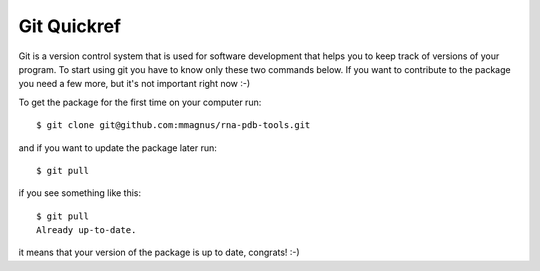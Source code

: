 Git Quickref
=========================================

.. image:: ../pngs/Git-Logo-1788C.png
	   
Git is a version control system that is used for software development that helps you to keep track of versions of your program. To start using git you have to know only these two commands below. If you want to contribute to the package you need a few more, but it's not important right now :-)

To get the package for the first time on your
computer run::

  $ git clone git@github.com:mmagnus/rna-pdb-tools.git

and if you want to update the package later run::

  $ git pull

if you see something like this::

  $ git pull
  Already up-to-date.  

it means that your version of the package is up to date, congrats! :-)
